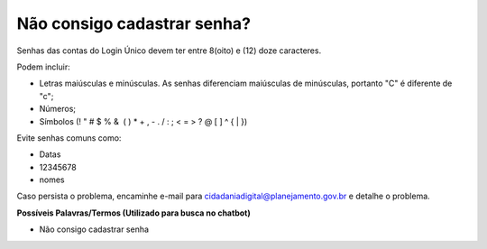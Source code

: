 ﻿Não consigo cadastrar senha?
============================

Senhas das contas do Login Único devem ter entre 8(oito) e (12) doze caracteres. 

Podem incluir:

- Letras maiúsculas e minúsculas. As senhas diferenciam maiúsculas de minúsculas, portanto "C" é diferente de "c";
- Números;
- Símbolos (! " # $ % &  ( ) * + , - . / : ; < = > ? @ [ \ ] ^ { | }) 

Evite senhas comuns como:

- Datas
- 12345678
- nomes

Caso persista o problema, encaminhe e-mail para cidadaniadigital@planejamento.gov.br e detalhe o problema.

**Possíveis Palavras/Termos (Utilizado para busca no chatbot)** 

- Não consigo cadastrar senha

.. |site externo| image:: _images/site-ext.gif
            